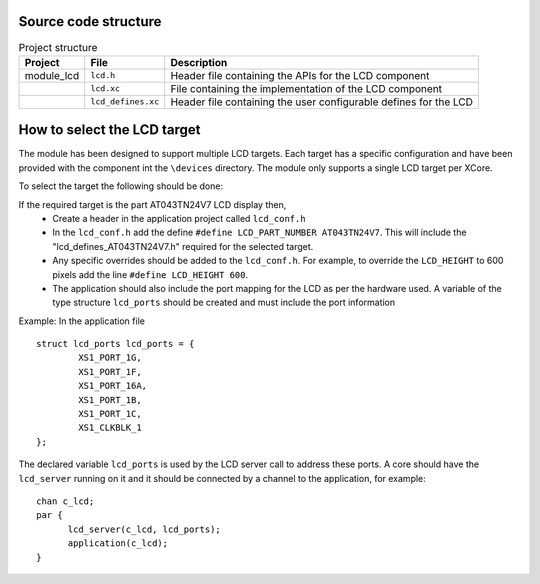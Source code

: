 Source code structure
---------------------
.. list-table:: Project structure
  :header-rows: 1
  
  * - Project
    - File
    - Description
  * - module_lcd
    - ``lcd.h`` 
    - Header file containing the APIs for the LCD component
  * - 
    - ``lcd.xc``
    - File containing the implementation of the LCD component
  * - 
    - ``lcd_defines.xc``
    - Header file containing the user configurable defines for the LCD


How to select the LCD target
----------------------------

The module has been designed to support multiple LCD targets. Each target has a specific configuration and have been provided
with the component int the ``\devices`` directory. The module only supports a single LCD target per XCore.

To select the target the following should be done:

If the required target is the part AT043TN24V7 LCD display then,
	* Create a header in the application project called ``lcd_conf.h``
	* In the ``lcd_conf.h`` add the define ``#define LCD_PART_NUMBER AT043TN24V7``. This will include the "lcd_defines_AT043TN24V7.h" required for the selected target.
	* Any specific overrides should be added to the ``lcd_conf.h``. For example, to override the ``LCD_HEIGHT`` to 600 pixels add the line ``#define LCD_HEIGHT 600``.
	* The application should also include the port mapping for the LCD as per the hardware used. A variable of the type structure ``lcd_ports`` should be created and must include the port information

Example:
In the application file
::
	struct lcd_ports lcd_ports = {
		XS1_PORT_1G, 
		XS1_PORT_1F, 
		XS1_PORT_16A, 
		XS1_PORT_1B, 
		XS1_PORT_1C, 
		XS1_CLKBLK_1
	};

The declared variable ``lcd_ports`` is used by the LCD server call to address these ports. A core should have the ``lcd_server`` running on it and it should be connected by a channel to the application, for example:
::
  chan c_lcd;
  par {
	lcd_server(c_lcd, lcd_ports);
	application(c_lcd);
  }


